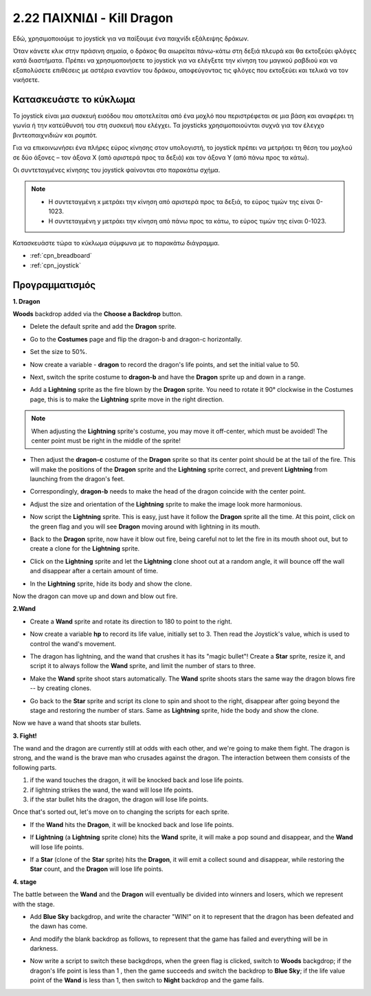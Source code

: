 .. _dragon:

2.22 ΠΑΙΧΝΙΔΙ - Kill Dragon
============================

Εδώ, χρησιμοποιούμε το joystick για να παίξουμε ένα παιχνίδι εξάλειψης δράκων.

Όταν κάνετε κλικ στην πράσινη σημαία, ο δράκος θα αιωρείται πάνω-κάτω στη δεξιά πλευρά και θα εκτοξεύει φλόγες κατά διαστήματα. Πρέπει να χρησιμοποιήσετε το joystick για να ελέγξετε την κίνηση του μαγικού ραβδιού και να εξαπολύσετε επιθέσεις με αστέρια εναντίον του δράκου, αποφεύγοντας τις φλόγες που εκτοξεύει και τελικά να τον νικήσετε.

.. image:: img/19_dragon.png

Κατασκευάστε το κύκλωμα
-----------------------

Το joystick είναι μια συσκευή εισόδου που αποτελείται από ένα μοχλό που περιστρέφεται σε μια βάση και αναφέρει τη γωνία ή την κατεύθυνσή του στη συσκευή που ελέγχει. Τα joysticks χρησιμοποιούνται συχνά για τον έλεγχο βιντεοπαιχνιδιών και ρομπότ.

Για να επικοινωνήσει ένα πλήρες εύρος κίνησης στον υπολογιστή, το joystick πρέπει να μετρήσει τη θέση του μοχλού σε δύο άξονες – τον άξονα Χ (από αριστερά προς τα δεξιά) και τον άξονα Υ (από πάνω προς τα κάτω).

Οι συντεταγμένες κίνησης του joystick φαίνονται στο παρακάτω σχήμα.

.. note::

    * Η συντεταγμένη x μετράει την κίνηση από αριστερά προς τα δεξιά, το εύρος τιμών της είναι 0-1023.
    * Η συντεταγμένη y μετράει την κίνηση από πάνω προς τα κάτω, το εύρος τιμών της είναι 0-1023.
    
    
.. image:: img/16_joystick.png


Κατασκευάστε τώρα το κύκλωμα σύμφωνα με το παρακάτω διάγραμμα.

.. image:: img/circuit/joystick_circuit.png


* :ref:`cpn_breadboard`
* :ref:`cpn_joystick`

Προγραμματισμός
------------------

**1. Dragon**

**Woods** backdrop added via the **Choose a Backdrop** button.

.. image:: img/19_dragon01.png

* Delete the default sprite and add the **Dragon** sprite.

.. image:: img/19_dragon0.png

* Go to the **Costumes** page and flip the dragon-b and dragon-c horizontally.

.. image:: img/19_dragon1.png

* Set the size to 50%.

.. image:: img/19_dragon3.png

* Now create a variable - **dragon** to record the dragon's life points, and set the initial value to 50.

.. image:: img/19_dragon2.png

* Next, switch the sprite costume to **dragon-b** and have the **Dragon** sprite up and down in a range.

.. image:: img/19_dragon4.png


* Add a **Lightning** sprite as the fire blown by the **Dragon** sprite. You need to rotate it 90° clockwise in the Costumes page, this is to make the **Lightning** sprite move in the right direction.

.. note::
    When adjusting the **Lightning** sprite's costume, you may move it off-center, which must be avoided! The center point must be right in the middle of the sprite!

.. image:: img/19_lightning1.png



* Then adjust the **dragon-c** costume of the **Dragon** sprite so that its center point should be at the tail of the fire. This will make the positions of the **Dragon** sprite and the **Lightning** sprite correct, and prevent **Lightning** from launching from the dragon's feet. 

.. image:: img/19_dragon5.png

* Correspondingly, **dragon-b** needs to make the head of the dragon coincide with the center point.

.. image:: img/19_dragon5.png

* Adjust the size and orientation of the **Lightning** sprite to make the image look more harmonious.

.. image:: img/19_lightning3.png

* Now script the **Lightning** sprite. This is easy, just have it follow the **Dragon** sprite all the time. At this point, click on the green flag and you will see **Dragon** moving around with lightning in its mouth.

.. image:: img/19_lightning4.png

* Back to the **Dragon** sprite, now have it blow out fire, being careful not to let the fire in its mouth shoot out, but to create a clone for the **Lightning** sprite.

.. image:: img/19_dragon6.png

* Click on the **Lightning** sprite and let the **Lightning** clone shoot out at a random angle, it will bounce off the wall and disappear after a certain amount of time.

.. image:: img/19_lightning5.png

* In the **Lightning** sprite, hide its body and show the clone.

.. image:: img/19_lightning6.png

Now the dragon can move up and down and blow out fire.


**2.Wand**

* Create a **Wand** sprite and rotate its direction to 180 to point to the right.

.. image:: img/19_wand1.png

* Now create a variable **hp** to record its life value, initially set to 3. Then read the Joystick's value, which is used to control the wand's movement.

.. image:: img/19_wand2.png

* The dragon has lightning, and the wand that crushes it has its "magic bullet"! Create a **Star** sprite, resize it, and script it to always follow the **Wand** sprite, and limit the number of stars to three.

.. image:: img/19_star2.png

* Make the **Wand** sprite shoot stars automatically. The **Wand** sprite shoots stars the same way the dragon blows fire -- by creating clones.

.. image:: img/19_wand3.png


* Go back to the **Star** sprite and script its clone to spin and shoot to the right, disappear after going beyond the stage and restoring the number of stars. Same as **Lightning** sprite, hide the body and show the clone.

.. image:: img/19_star3.png

Now we have a wand that shoots star bullets.

**3. Fight!**

The wand and the dragon are currently still at odds with each other, and we're going to make them fight. The dragon is strong, and the wand is the brave man who crusades against the dragon. The interaction between them consists of the following parts.


1. if the wand touches the dragon, it will be knocked back and lose life points.
2. if lightning strikes the wand, the wand will lose life points.
3. if the star bullet hits the dragon, the dragon will lose life points.


Once that's sorted out, let's move on to changing the scripts for each sprite.

* If the **Wand** hits the **Dragon**, it will be knocked back and lose life points.

.. image:: img/19_wand4.png

* If **Lightning** (a **Lightning** sprite clone) hits the **Wand** sprite, it will make a pop sound and disappear, and the **Wand** will lose life points.

.. image:: img/19_lightning7.png

* If a **Star** (clone of the **Star** sprite) hits the **Dragon**, it will emit a collect sound and disappear, while restoring the **Star** count, and the **Dragon** will lose life points.

.. image:: img/19_star4.png


**4. stage**

The battle between the **Wand** and the **Dragon** will eventually be divided into winners and losers, which we represent with the stage.

* Add **Blue Sky** backgdrop, and write the character "WIN!" on it to represent that the dragon has been defeated and the dawn has come.


.. image:: img/19_sky0.png

* And modify the blank backdrop as follows, to represent that the game has failed and everything will be in darkness.

.. image:: img/19_night.png

* Now write a script to switch these backgdrops, when the green flag is clicked, switch to **Woods** backgdrop; if the dragon's life point is less than 1 , then the game succeeds and switch the backdrop to **Blue Sky**; if the life value point of the **Wand** is less than 1, then switch to **Night** backdrop and the game fails.


.. image:: img/19_sky1.png
